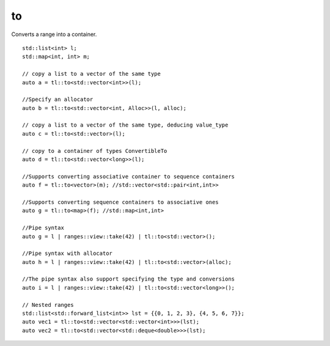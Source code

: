 to
==

Converts a range into a container.

::

    std::list<int> l;
    std::map<int, int> m;

    // copy a list to a vector of the same type
    auto a = tl::to<std::vector<int>>(l);

    //Specify an allocator
    auto b = tl::to<std::vector<int, Alloc>>(l, alloc);

    // copy a list to a vector of the same type, deducing value_type
    auto c = tl::to<std::vector>(l);

    // copy to a container of types ConvertibleTo
    auto d = tl::to<std::vector<long>>(l);

    //Supports converting associative container to sequence containers
    auto f = tl::to<vector>(m); //std::vector<std::pair<int,int>>

    //Supports converting sequence containers to associative ones
    auto g = tl::to<map>(f); //std::map<int,int>

    //Pipe syntax
    auto g = l | ranges::view::take(42) | tl::to<std::vector>();

    //Pipe syntax with allocator
    auto h = l | ranges::view::take(42) | tl::to<std::vector>(alloc);

    //The pipe syntax also support specifying the type and conversions
    auto i = l | ranges::view::take(42) | tl::to<std::vector<long>>();

    // Nested ranges
    std::list<std::forward_list<int>> lst = {{0, 1, 2, 3}, {4, 5, 6, 7}};
    auto vec1 = tl::to<std::vector<std::vector<int>>>(lst);
    auto vec2 = tl::to<std::vector<std::deque<double>>>(lst); 


